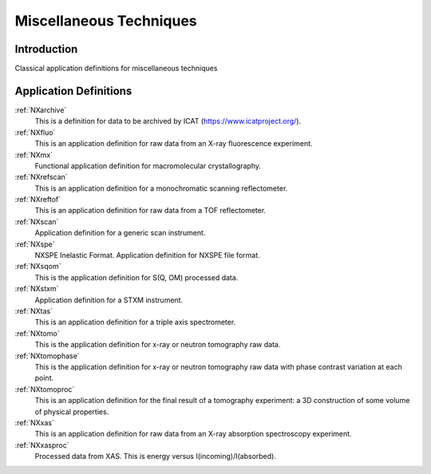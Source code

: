 .. _AppDef-Misc-Structure:

==================================
Miscellaneous Techniques
==================================

.. index::
   AppDef-Misc-Introduction
   AppDef-Misc-Definitions

.. _AppDef-Misc-Introduction:

Introduction
############

Classical application definitions for miscellaneous techniques

.. _AppDef-Misc-Definitions:

Application Definitions
#######################

:ref:`NXarchive`
    This is a definition for data to be archived by ICAT (https://www.icatproject.org/).

:ref:`NXfluo`
    This is an application definition for raw data from an X-ray fluorescence experiment.

:ref:`NXmx`
    Functional application definition for macromolecular crystallography.

:ref:`NXrefscan`
    This is an application definition for a monochromatic scanning reflectometer.

:ref:`NXreftof`
    This is an application definition for raw data from a TOF reflectometer.

:ref:`NXscan`
    Application definition for a generic scan instrument.

:ref:`NXspe`
    NXSPE Inelastic Format.  Application definition for NXSPE file format.

:ref:`NXsqom`
    This is the application definition for S(Q, OM) processed data.

:ref:`NXstxm`
    Application definition for a STXM instrument.

:ref:`NXtas`
    This is an application definition for a triple axis spectrometer.

:ref:`NXtomo`
    This is the application definition for x-ray or neutron tomography raw data. 

:ref:`NXtomophase`
    This is the application definition for x-ray or neutron tomography raw data
    with phase contrast variation at each point. 

:ref:`NXtomoproc`
    This is an application definition for the final result of a tomography experiment:
    a 3D construction of some volume of physical properties.

:ref:`NXxas`
    This is an application definition for raw data from an X-ray absorption spectroscopy experiment. 

:ref:`NXxasproc`
    Processed data from XAS. This is energy versus I(incoming)/I(absorbed).

    
